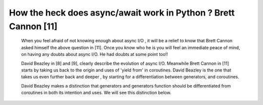 
.. _ref_3_how_async_io_works:

How the heck does async/await work in Python ? Brett  Cannon [11]
^^^^^^^^^^^^^^^^^^^^^^^^^^^^^^^^^^^^^^^^^^^^^^^^^^^^^^^^^^^^^^^^^

    When you feel afraid of not knowing enough about async I/O , it will be a relief to know that Brett  Cannon asked himself
    the above question in  [11]. Once you know who he is you will feel an immediate peace of mind, on having
    any doubts  about async I/O. He had doubts at some point too!!

    David Beazley in [8] and [9], clearly describe the evolution of async I/O.
    Meanwhile Brett  Cannon in [11] starts by taking us back to the origin and uses of 'yield from'  in coroutines.
    David Beazley is  the one that takes us even further back and deeper , by starting for a differentiation between generators,
    and coroutines.

    David Beazley  makes a distinction that generators and generators function should be differentiated from coroutines in both
    its intention and uses. We will see this distinction below.
